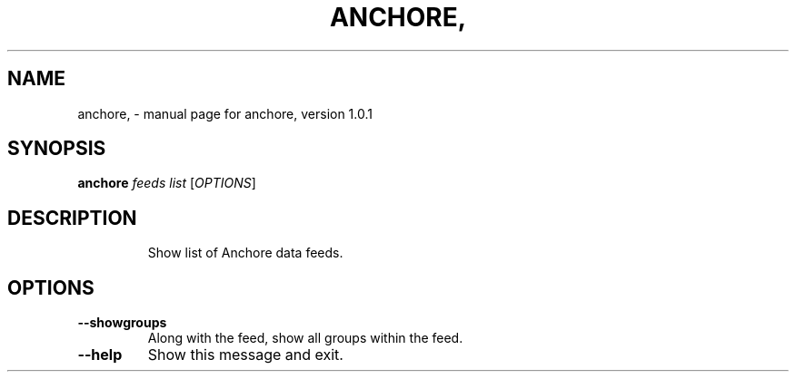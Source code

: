 .\" DO NOT MODIFY THIS FILE!  It was generated by help2man 1.41.1.
.TH ANCHORE, "1" "October 2016" "anchore, version 1.0.1" "User Commands"
.SH NAME
anchore, \- manual page for anchore, version 1.0.1
.SH SYNOPSIS
.B anchore
\fIfeeds list \fR[\fIOPTIONS\fR]
.SH DESCRIPTION
.IP
Show list of Anchore data feeds.
.SH OPTIONS
.TP
\fB\-\-showgroups\fR
Along with the feed, show all groups within the feed.
.TP
\fB\-\-help\fR
Show this message and exit.
